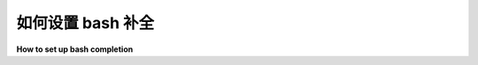 
.. _bash_completion:

如何设置 bash 补全
=============================

**How to set up bash completion**

.. tabs::

    .. tab:: 中文

        当使用 bash 作为你的 shell 时，``pytest`` 可以使用 argcomplete
        (https://kislyuk.github.io/argcomplete/) 进行自动补全。
        为此，必须安装 **并且** 启用 ``argcomplete``。

        使用以下命令安装 argcomplete：

        .. code-block:: bash

            sudo pip install 'argcomplete>=0.5.7'

        要全局激活所有启用 argcomplete 的 Python 应用程序，请运行：

        .. code-block:: bash

            sudo activate-global-python-argcomplete

        要永久（但不是全局）激活 ``pytest``，请使用：

        .. code-block:: bash

            register-python-argcomplete pytest >> ~/.bashrc

        要一次性激活仅针对 ``pytest`` 的 argcomplete，请使用：

        .. code-block:: bash

            eval "$(register-python-argcomplete pytest)"

    .. tab:: 英文

        When using bash as your shell, ``pytest`` can use argcomplete
        (https://kislyuk.github.io/argcomplete/) for auto-completion.
        For this ``argcomplete`` needs to be installed **and** enabled.

        Install argcomplete using:

        .. code-block:: bash

            sudo pip install 'argcomplete>=0.5.7'

        For global activation of all argcomplete enabled python applications run:

        .. code-block:: bash

            sudo activate-global-python-argcomplete

        For permanent (but not global) ``pytest`` activation, use:

        .. code-block:: bash

            register-python-argcomplete pytest >> ~/.bashrc

        For one-time activation of argcomplete for ``pytest`` only, use:

        .. code-block:: bash

            eval "$(register-python-argcomplete pytest)"
